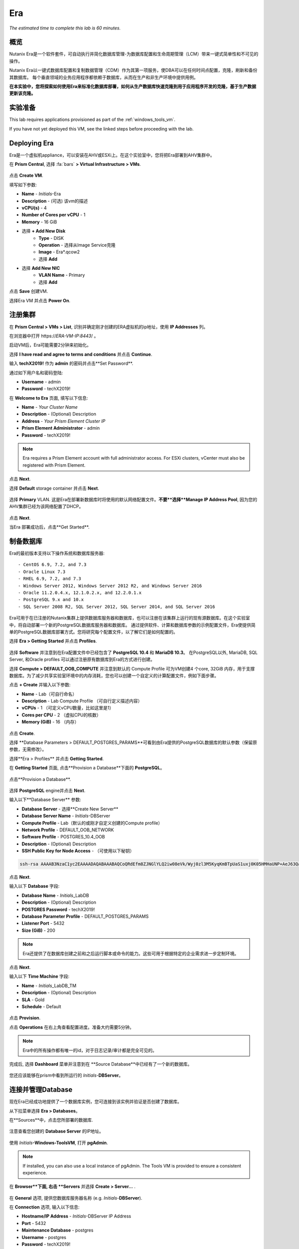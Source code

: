.. _era:

---
Era
---

*The estimated time to complete this lab is 60 minutes.*

.. raw:: html

  <iframe width="640" height="360" src="https://www.youtube.com/embed/AbPMhTQ40Mw?rel=0&amp;showinfo=0" frameborder="0" allow="accelerometer; autoplay; encrypted-media; gyroscope; picture-in-picture" allowfullscreen></iframe>

概览
++++++++

Nutanix Era是一个软件套件，可自动执行并简化数据库管理-为数据库配置和生命周期管理（LCM）带来一键式简单性和不可见的操作。

Nutanix Era以一键式数据库配置和复制数据管理（CDM）作为其第一项服务，使DBA可以在任何时间点配置，克隆，刷新和备份其数据库。 每个垂直领域的业务应用程序都依赖于数据库，从而在生产和非生产环境中提供用例。

**在本实验中，您将探索如何使用Era来标准化数据库部署，如何从生产数据库快速克隆到用于应用程序开发的克隆，基于生产数据更新该克隆。**

实验准备
+++++++++

This lab requires applications provisioned as part of the :ref:`windows_tools_vm`.

If you have not yet deployed this VM, see the linked steps before proceeding with the lab.

Deploying Era
+++++++++++++

Era是一个虚拟机appliance，可以安装在AHV或ESXi上。在这个实验室中，您将把Era部署到AHV集群中。

在 **Prism Central**, 选择 :fa:`bars` **> Virtual Infrastructure > VMs**.

.. figure:: images/2a.png

点击 **Create VM**.

填写如下参数:

- **Name** - *Initials*-Era
- **Description** - (可选) 该vm的描述
- **vCPU(s)** - 4
- **Number of Cores per vCPU** - 1
- **Memory** - 16 GiB

- 选择 **+ Add New Disk**
    - **Type** - DISK
    - **Operation** - 选择从Image Service克隆
    - **Image** - Era\*.qcow2
    - 选择 **Add**

- 选择 **Add New NIC**
    - **VLAN Name** - Primary
    - 选择 **Add**

点击 **Save** 创建VM.

选择Era VM 并点击 **Power On**.

注册集群
+++++++++++++++++++++

在 **Prism Central > VMs > List**, 识别并确定刚才创建的ERA虚拟机的ip地址，使用 **IP Addresses** 列。

在浏览器中打开 \https://*ERA-VM-IP:8443*/ 。

.. 注意::

启动VM后，Era可能需要2分钟来初始化。

选择 **I have read and agree to terms and conditions** 并点击 **Continue**.

输入 **techX2019!** 作为 **admin** 的密码并点击**Set Password**.

通过如下用户名和密码登陆:

- **Username** - admin
- **Password** - techX2019!

在 **Welcome to Era** 页面, 填写以下信息:

- **Name** - *Your Cluster Name*
- **Description** - (Optional) Description
- **Address** - *Your Prism Element Cluster IP*
- **Prism Element Administrator** - admin
- **Password** - techX2019!

.. figure:: images/3b2.png

.. note::

  Era requires a Prism Element account with full administrator access. For ESXi clusters, vCenter must also be registered with Prism Element.

点击 **Next**.

选择 **Default** storage container 并点击 **Next**.

.. figure:: images/3c.png

选择 **Primary** VLAN. 这是Era在部署新数据库时将使用的默认网络配置文件。**不要**选择**Manage IP Address Pool**, 因为您的AHV集群已经为该网络配置了DHCP。

.. figure:: images/3d.png

点击 **Next**.

当Era 部署成功后，点击**Get Started**.

.. figure:: images/3e2.png

制备数据库
+++++++++++++++++++++++

Era的最初版本支持以下操作系统和数据库服务器::

- CentOS 6.9, 7.2, and 7.3
- Oracle Linux 7.3
- RHEL 6.9, 7.2, and 7.3
- Windows Server 2012, Windows Server 2012 R2, and Windows Server 2016
- Oracle 11.2.0.4.x, 12.1.0.2.x, and 12.2.0.1.x
- PostgreSQL 9.x and 10.x
- SQL Server 2008 R2, SQL Server 2012, SQL Server 2014, and SQL Server 2016

Era可用于在已注册的Nutanix集群上提供数据库服务器和数据库，也可以注册在该集群上运行的现有源数据库。在这个实验室中，将自动部署一个新的PostgreSQL数据库服务器和数据库。
通过提供软件、计算和数据库参数的示例配置文件，Era使提供简单的PostgreSQL数据库部署方式。您将研究每个配置文件，以了解它们是如何配置的。


选择 **Era > Getting Started** 并点击 **Profiles**.

.. figure:: images/3g.png

选择 **Software** 并注意到在Era配置文件中已经包含了 **PostgreSQL 10.4** 和 **MariaDB 10.3**。 在PostgreSQL以外, MariaDB, SQL Server, 和Oracle profiles 可以通过注册原有数据库到Era的方式进行创建。

选择 **Compute > DEFAULT_OOB_COMPUTE** 并注意到默认的 Compute Profile 可为VM创建4 个core, 32GiB 内存，用于支撑数据库。为了减少共享实验室环境中的内存消耗，您也可以创建一个自定义的计算配置文件，例如下面步骤。

点击 **+ Create** 并输入以下参数:

- **Name** - Lab（可自行命名）
- **Description** - Lab Compute Profile （可自行定义描述内容）
- **vCPUs** - 1 （可定义vCPU数量，比如这里是1）
- **Cores per CPU** - 2 （虚拟CPU的核数）
- **Memory (GiB)** - 16 （内存）

.. figure:: images/3f2.png

点击 **Create**.

选择 **Database Parameters > DEFAULT_POSTGRES_PARAMS**可看到由Era提供的PostgreSQL数据库的默认参数（保留原参数，无需修改）。

选择**Era > Profiles** 并点击 **Getting Started**.

在 **Getting Started** 页面, 点击**Provision a Database**下面的 **PostgreSQL**。

.. figure:: images/4b2.png

点击**Provision a Database**.

.. figure:: images/4c.png

选择 **PostgreSQL** engine并点击 **Next**.

输入以下**Database Server** 参数:

- **Database Server** - 选择**Create New Server**
- **Database Server Name** - *Initials*-DBServer
- **Compute Profile** - Lab（默认的或刚才自定义创建的Compute profile）
- **Network Profile** - DEFAULT_OOB_NETWORK
- **Software Profile** - POSTGRES_10.4_OOB
- **Description** - (Optional) Description
- **SSH Public Key for Node Access** - （可使用以下秘钥）

.. code-block:: text

  ssh-rsa AAAAB3NzaC1yc2EAAAADAQABAAABAQCoQRdEfm8ZJNGlYLQ2iw08eVk/Wyj0zl3M5KyqKmBTpUaS1uxj0K05HMHaUNP+AeJ63Qa2hI1RJHBJOnV7Dx28/yN7ymQpvO1jWejv/AT/yasC9ayiIT1rCrpHvEDXH9ee0NZ3Dtv91R+8kDEQaUfJLYa5X97+jPMVFC7fWK5PqZRzx+N0bh1izSf8PW0snk3t13DYovHFtlTpzVaYRec/XfgHF9j0032vQDK3svfQqCVzT02NXeEyksLbRfGJwl3UsA1ujQdPgalil0RyyWzCMIabVofz+Czq4zFDFjX+ZPQKZr94/h/6RMBRyWFY5CsUVvw8f+Rq6kW+VTYMvvkv

.. 注意::

  以上SSH公钥作为示例提供，并被配置为Era提供的操作系统的授权密钥。在非实验室设置中，您将创建自己的SSH私有/公共密钥对，并在此步骤中提供公共密钥。

.. figure:: images/4d2.png

点击 **Next**.

输入以下 **Database** 字段:

- **Database Name** - *Initials*\_LabDB
- **Description** - (Optional) Description
- **POSTGRES Password** - techX2019!
- **Database Parameter Profile** - DEFAULT_POSTGRES_PARAMS
- **Listener Port** - 5432
- **Size (GiB)** - 200

.. note::

  Era还提供了在数据库创建之前和之后运行脚本或命令的能力。这些可用于根据特定的企业需求进一步定制环境。

.. figure:: images/4e2.png

点击 **Next**.

输入以下 **Time Machine** 字段:

- **Name** - *Initials*\_LabDB_TM
- **Description** - (Optional) Description
- **SLA** - Gold
- **Schedule** - Default

.. figure:: images/4f2.png

点击 **Provision**.

点击 **Operations** 在右上角查看配置进度。准备大约需要5分钟。

.. note::

 Era中的所有操作都有唯一的id，对于日志记录/审计都是完全可见的。

.. figure:: images/4g2.png

完成后, 选择 **Dashboard** 菜单并注意到在 **Source Database**中已经有了一个新的数据库。

.. figure:: images/4i2.png

您还应该能够在prism中看到所运行的 *Initials*-**DBServer**。

连接并管理Database
++++++++++++++++++++++++++

现在Era已经成功地提供了一个数据库实例，您可连接到该实例并验证是否创建了数据库。

从下拉菜单选择 **Era > Databases**。

在**Sources**中，点击您所部署的数据库.

.. figure:: images/5a2.png

注意查看您创建的 **Database Server** 的IP地址。

.. figure:: images/5b.png

使用 *Initials*\ **-Windows-ToolsVM**, 打开 **pgAdmin**.

.. note::

  If installed, you can also use a local instance of pgAdmin. The Tools VM is provided to ensure a consistent experience.

在 **Browser**下面, 右击 **Servers** 并选择 **Create > Server...** .

.. figure:: images/5c.png

在 **General** 选项, 提供您数据库服务器名称 (e.g. *Initials*-**DBServer**).

在 **Connection** 选项, 输入以下信息:

- **Hostname/IP Address** - *Initials*-DBServer IP Address
- **Port** - 5432
- **Maintenance Database** - postgres
- **Username** - postgres
- **Password** - techX2019!

.. figure:: images/5d2.png

展开 *Initials*\ **-DBServer > Databases** a并注意到Era已经部署了一个空的数据库。

.. figure:: images/5h2.png

..  Now you will create a table to store data regarding Names and Ages.

  Expand *Initials*\_**labdb** **> Schemas > public**. Right-click on **Tables** and select **Create > Table**.

  .. figure:: images/5e.png

  On the **General** tab, enter **table1** as the **Name**.

  On the **Columns** tab, click **+** and fill out the following fields:

  - **Name** - Id
  - **Data type** - integer
  - **Primary key?** - Yes

  Click **+** and fill out the following fields:

  - **Name** - Name
  - **Data type** - text
  - **Primary key?** - No

  Click **+** and fill out the following fields:

  - **Name** - Age
  - **Data type** - integer
  - **Primary key?** - No

  .. figure:: images/5f.png

  Click **Save**.

  Using your **Tools VM**, open the following link to download a .CSV file containing data for your database table: http://ntnx.tips/EraTableData

  Using **pgAdmin**, right-click **table1** and select **Import/Export**.

  Toggle the **Import/Export** button to **Import** and fill out the following fields:

  - **Filename** - C:\\Users\\Nutanix\\Downloads\\table1data.csv
  - **Format** - csv

  .. figure:: images/5g.png

  Click **OK**.

  You can view the imported data by right-clicking **table1** and selecting **View/Edit Data > All Rows**.

克隆您的 PostgreSQL 资源
+++++++++++++++++++++++

现在您已经创建了一个源数据库，您可以使用Era Time Machine轻松地克隆它。数据库克隆有助于开发和测试目的，允许非生产环境在不影响生产操作的情况下利用生产数据。Era克隆利用了nutanix本地写时复制克隆技术，允许零字节的数据库克隆。这种空间效率可以显著降低支持大量数据库克隆的环境的存储成本。

在 **Era > Time Machines**, 为你的数据库实例选择 Time Machine instance，如以下图中的XYZ_LabDB_tm。

.. figure:: images/16a2.png

点击 **Snapshot** 并输入 **First** 作为 **Snapshot Name**.

.. figure:: images/17a.png

点击 **Create**.

你可以在 **Era > Operations** 监控 **Create Snapshot** 执行作业 .

.. figure:: images/18a2.png

在快照作业创建完后, 在 **Era > Time Machines** 选择Time Machine instance 并点击 **Clone Database**.

在 **Time** 选择 **Snapshot > First**.

.. note::

  无需创建手动快照，Era还提供了基于时间增量点(包括连续的(每秒钟)、每日、每周、每月或每季)克隆数据库的能力。可用性由源的SLA控制。

.. figure:: images/19a2.png

点击 **Next**.

在 **Database Server** 输入以下信息：

- **Database Server** - Create New Server
- **VM Name** - *Initials*-DBServer-Clone
- **Compute Profile** - Lab
- **Network Profile** - DEFAULT_OOB_NETWORK
- **SSH Public Key** -

.. code-block:: text

  ssh-rsa AAAAB3NzaC1yc2EAAAADAQABAAABAQCoQRdEfm8ZJNGlYLQ2iw08eVk/Wyj0zl3M5KyqKmBTpUaS1uxj0K05HMHaUNP+AeJ63Qa2hI1RJHBJOnV7Dx28/yN7ymQpvO1jWejv/AT/yasC9ayiIT1rCrpHvEDXH9ee0NZ3Dtv91R+8kDEQaUfJLYa5X97+jPMVFC7fWK5PqZRzx+N0bh1izSf8PW0snk3t13DYovHFtlTpzVaYRec/XfgHF9j0032vQDK3svfQqCVzT02NXeEyksLbRfGJwl3UsA1ujQdPgalil0RyyWzCMIabVofz+Czq4zFDFjX+ZPQKZr94/h/6RMBRyWFY5CsUVvw8f+Rq6kW+VTYMvvkv

.. figure:: images/20a2.png

点击 **Next**.

在 **Database Server** 页面，输入以下信息:

- **Name** - *Initials*\_LabDB_Clone
- **Description** - (Optional) Description
- **Password** - techX2019!
- **Database Parameter Profile** - DEFAULT_POSTGRES_PARAMS

.. figure:: images/21a2.png

点击 **Clone**.

克隆过程将花费与提供原始数据库大致相同的时间，并且可以在 **Era > Operations** 中进行监视。在等待克隆完成的同时，探索 **Era > SLAs**，以了解Era提供的标准SLA之间的差异，或者创建您自己的定制SLA。

.. figure:: images/21b.png

在完成克隆操作之后，您可以按照前一节中描述的那样连接到克隆实例，并连接到数据库。, `Connecting to the Database`_.

.. figure:: images/23a2.png

新创建的克隆数据库现在可以使用了。

刷新克隆数据库
++++++++++++++++++++++++++++

使用源数据库中的新数据轻松刷新克隆数据库的能力通过确保它们能够访问新的相关数据，从而改进了开发、测试和其他用例。在本节中，您将添加一个用于将数据存储到源数据库的新表，并刷新同步到现有的克隆。

在 **pgAdmin**, 选择源数据库(非cloned 的数据库), 在菜单栏中选择 **Tools > Query Tool**.

启动 pgAdmin, 选择您的数据库实例, 到 **Tools** 菜单并选择 **Query Tool**.

.. figure:: images/25a2.png

在 **Query Tool**, 输入以下 SQL 命令到edito编辑器中：

.. code-block:: postgresql
  :name: products-table-sql

  CREATE TABLE products (
  product_no integer,
  name text,
  price numeric
  );

点击 :fa:`bolt` **Execute/Refresh**.

.. figure:: images/26a.png

确认在源数据库中已经创建了“products”这个新表， **Schemas > Public > Tables > products**.

.. note::

  您可能需要刷新 **Tables** 表才能显示新创建的表。  

.. figure:: images/27a2.png

在此之前，您创建了一个手动快照作为克隆数据库的基础, 为了刷新您将利用Era的 **Point in Time** 功能。

配置源数据库时，配置的默认日志同步 **Log Catch Up** 计划是每30分钟一次。根据这个计划，您应该能够根据超过30分钟的更新来刷新数据库，而不需要进一步的操作。
在本例中，您只是在源数据库中创建了 **products** 表，因此需要手动执行日志同步操作 **Log Catch up** 来将事务日志从源数据库复制到Era。


在 **Era > Time Machines** , 选择源source数据库的Time Machine instance 并点击 **Log Catch Up > Yes**.

.. figure:: images/27c.png

一旦 **Log Catchup** 作业执行成功, 在 **Era > Databases > Clones**, 选择您刚所克隆的数据库，并点击 **Refresh**。

.. figure:: images/27b2.png

刷新至最新的可用点 **Point in Time** 点击 **Refresh**。

.. figure:: images/27d.png

请观察Era刷新克隆数据库的步骤 **Operations**。

.. figure:: images/27e.png

完成 **Refresh Clone** 作业后，在pgAdmin中刷新您的Clone数据库的 **Tables** 视图，并确认 **products** 表现在已经存在。

.. figure:: images/28a2.png

只需几次点击和几分钟，您就可以使用最新可用的生产数据更新克隆的数据库。通过提供基于先前快照或时间点的克隆，可以利用相同的方法从数据库中恢复缺少的数据。

返回仪表板 **Dashboard** 并查看Era提供给管理员的关键信息，包括存储节省、克隆时间、任务和警报。

.. figure:: images/28b2.png



概要
+++++++++

关于Nutanix Era的核心内容：

- Era支持Oracle、SQL Server、PostgreSQL、MariaDB。

- Era支持一键式操作，用于注册、配置、克隆和刷新受支持的数据库。

- Era支持与公共云相同的简单性和操作效率，同时允许dba维护控制。

- Era自动化了复杂的数据库操作——使用传统技术大大减少了DBA的时间和管理数据库的成本，大大节省了企业运营成本。

- Era允许数据库管理员跨数据库引擎标准化数据库部署，并自动合并数据库最佳实践。

- Era允许dba将其环境克隆到最新的应用程序一致性事务。

- Era提供了一个REST API，支持与其他编制和自动化工具的集成。


